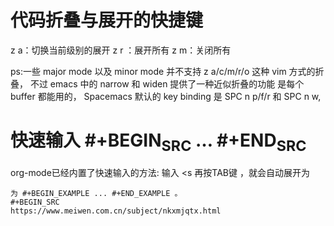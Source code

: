 * 代码折叠与展开的快捷键
z a：切换当前级别的展开
z r ：展开所有
z m：关闭所有

ps:一些 major mode 以及 minor mode 并不支持 z a/c/m/r/o 这种 vim 方式的折叠，
不过 emacs 中的 narrow 和 widen 提供了一种近似折叠的功能 是每个 buffer 都能用的，
Spacemacs 默认的 key binding 是 SPC n p/f/r 和 SPC n w,

* 快速输入 #+BEGIN_SRC … #+END_SRC
org-mode已经内置了快速输入的方法: 输入 <s 再按TAB键 ，就会自动展开为
 #+BEGIN_SRC ... #+END_SRC 。类似地，输入 <e 再按TAB键，就会自动展开
为 #+BEGIN_EXAMPLE ... #+END_EXAMPLE 。
#+BEGIN_SRC
https://www.meiwen.com.cn/subject/nkxmjqtx.html
#+END_SRC

